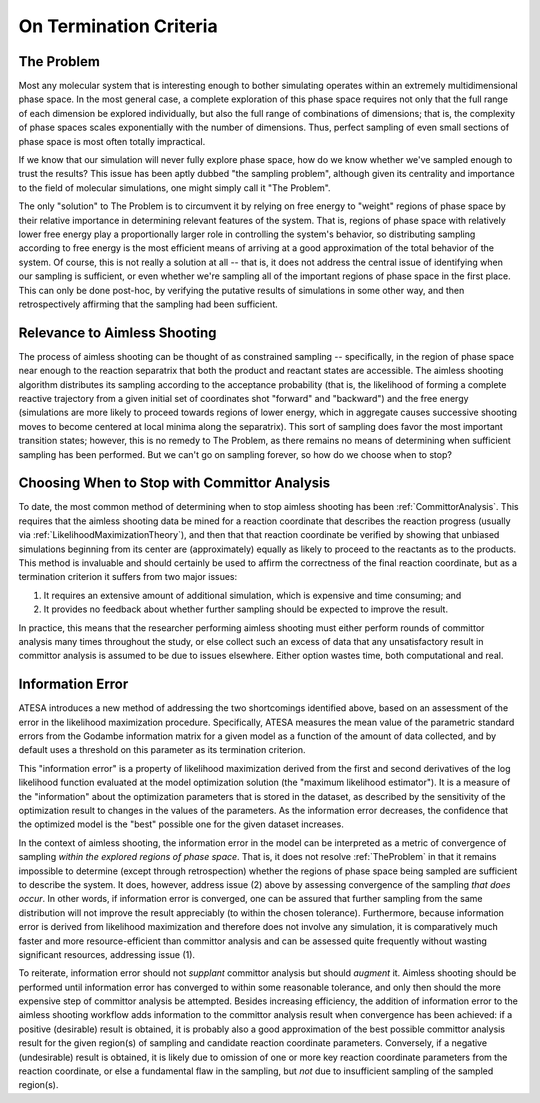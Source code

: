 .. _OnTerminationCriteria:

On Termination Criteria
=======================

.. _TheProblem:

The Problem
-----------

Most any molecular system that is interesting enough to bother simulating operates within an extremely multidimensional phase space. In the most general case, a complete exploration of this phase space requires not only that the full range of each dimension be explored individually, but also the full range of combinations of dimensions; that is, the complexity of phase spaces scales exponentially with the number of dimensions. Thus, perfect sampling of even small sections of phase space is most often totally impractical.

If we know that our simulation will never fully explore phase space, how do we know whether we've sampled enough to trust the results? This issue has been aptly dubbed "the sampling problem", although given its centrality and importance to the field of molecular simulations, one might simply call it "The Problem".

The only "solution" to The Problem is to circumvent it by relying on free energy to "weight" regions of phase space by their relative importance in determining relevant features of the system. That is, regions of phase space with relatively lower free energy play a proportionally larger role in controlling the system's behavior, so distributing sampling according to free energy is the most efficient means of arriving at a good approximation of the total behavior of the system. Of course, this is not really a solution at all -- that is, it does not address the central issue of identifying when our sampling is sufficient, or even whether we're sampling all of the important regions of phase space in the first place. This can only be done post-hoc, by verifying the putative results of simulations in some other way, and then retrospectively affirming that the sampling had been sufficient.

Relevance to Aimless Shooting
-----------------------------

The process of aimless shooting can be thought of as constrained sampling -- specifically, in the region of phase space near enough to the reaction separatrix that both the product and reactant states are accessible. The aimless shooting algorithm distributes its sampling according to the acceptance probability (that is, the likelihood of forming a complete reactive trajectory from a given initial set of coordinates shot "forward" and "backward") and the free energy (simulations are more likely to proceed towards regions of lower energy, which in aggregate causes successive shooting moves to become centered at local minima along the separatrix). This sort of sampling does favor the most important transition states; however, this is no remedy to The Problem, as there remains no means of determining when sufficient sampling has been performed. But we can't go on sampling forever, so how do we choose when to stop?

Choosing When to Stop with Committor Analysis
---------------------------------------------

To date, the most common method of determining when to stop aimless shooting has been :ref:`CommittorAnalysis`. This requires that the aimless shooting data be mined for a reaction coordinate that describes the reaction progress (usually via :ref:`LikelihoodMaximizationTheory`), and then that that reaction coordinate be verified by showing that unbiased simulations beginning from its center are (approximately) equally as likely to proceed to the reactants as to the products. This method is invaluable and should certainly be used to affirm the correctness of the final reaction coordinate, but as a termination criterion it suffers from two major issues:

#. It requires an extensive amount of additional simulation, which is expensive and time consuming; and

#. It provides no feedback about whether further sampling should be expected to improve the result.

In practice, this means that the researcher performing aimless shooting must either perform rounds of committor analysis many times throughout the study, or else collect such an excess of data that any unsatisfactory result in committor analysis is assumed to be due to issues elsewhere. Either option wastes time, both computational and real.

.. _InformationError:

Information Error
-----------------

ATESA introduces a new method of addressing the two shortcomings identified above, based on an assessment of the error in the likelihood maximization procedure. Specifically, ATESA measures the mean value of the parametric standard errors from the Godambe information matrix for a given model as a function of the amount of data collected, and by default uses a threshold on this parameter as its termination criterion.

This "information error" is a property of likelihood maximization derived from the first and second derivatives of the log likelihood function evaluated at the model optimization solution (the "maximum likelihood estimator"). It is a measure of the "information" about the optimization parameters that is stored in the dataset, as described by the sensitivity of the optimization result to changes in the values of the parameters. As the information error decreases, the confidence that the optimized model is the "best" possible one for the given dataset increases.

In the context of aimless shooting, the information error in the model can be interpreted as a metric of convergence of sampling *within the explored regions of phase space*. That is, it does not resolve :ref:`TheProblem` in that it remains impossible to determine (except through retrospection) whether the regions of phase space being sampled are sufficient to describe the system. It does, however, address issue (2) above by assessing convergence of the sampling *that does occur*. In other words, if information error is converged, one can be assured that further sampling from the same distribution will not improve the result appreciably (to within the chosen tolerance). Furthermore, because information error is derived from likelihood maximization and therefore does not involve any simulation, it is comparatively much faster and more resource-efficient than committor analysis and can be assessed quite frequently without wasting significant resources, addressing issue (1).

To reiterate, information error should not *supplant* committor analysis but should *augment* it. Aimless shooting should be performed until information error has converged to within some reasonable tolerance, and only then should the more expensive step of committor analysis be attempted. Besides increasing efficiency, the addition of information error to the aimless shooting workflow adds information to the committor analysis result when convergence has been achieved: if a positive (desirable) result is obtained, it is probably also a good approximation of the best possible committor analysis result for the given region(s) of sampling and candidate reaction coordinate parameters. Conversely, if a negative (undesirable) result is obtained, it is likely due to omission of one or more key reaction coordinate parameters from the reaction coordinate, or else a fundamental flaw in the sampling, but *not* due to insufficient sampling of the sampled region(s).